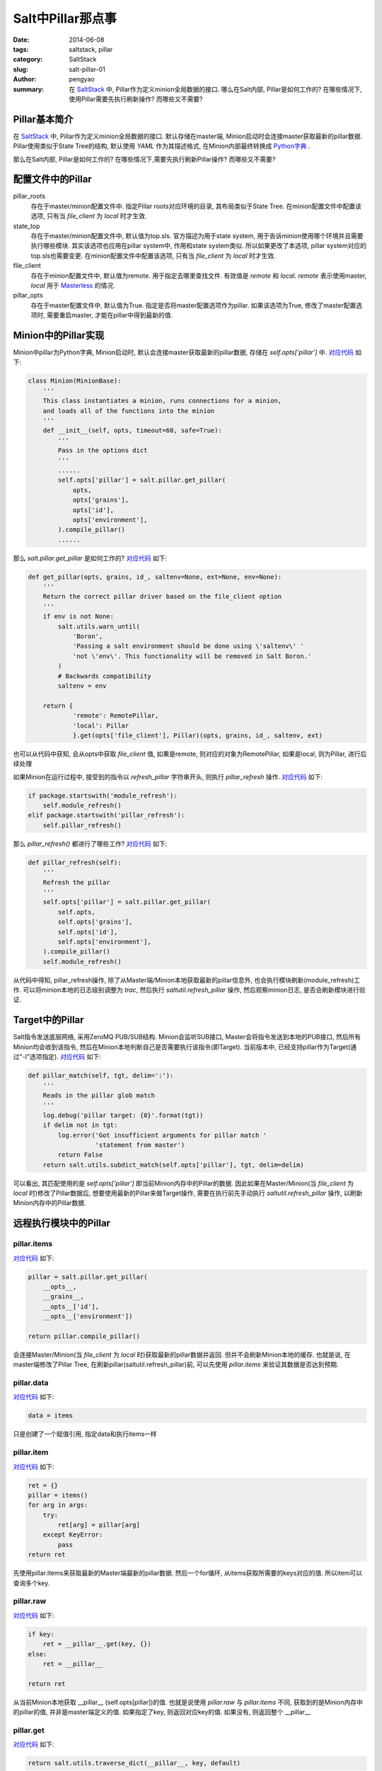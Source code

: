 Salt中Pillar那点事
#####################

:date: 2014-06-08
:tags: saltstack, pillar
:category: SaltStack
:slug: salt-pillar-01
:author: pengyao
:summary: 在 `SaltStack`_ 中, Pillar作为定义minion全局数据的接口. 哪么在Salt内部, Pillar是如何工作的? 在哪些情况下, 使用Pillar需要先执行刷新操作? 而哪些又不需要?

Pillar基本简介
****************

在 `SaltStack`_ 中, Pillar作为定义minion全局数据的接口. 默认存储在master端, Minion启动时会连接master获取最新的pillar数据. Pillar使用类似于State Tree的结构, 默认使用 `YAML` 作为其描述格式, 在Minion内部最终转换成 `Python字典 <https://docs.python.org/2/tutorial/datastructures.html#dictionaries>`_ .

那么在Salt内部, Pillar是如何工作的? 在哪些情况下,需要先执行刷新Pillar操作? 而哪些又不需要?

配置文件中的Pillar
*********************

pillar_roots
  存在于master/minion配置文件中. 指定Pillar roots对应环境的目录, 其布局类似于State Tree. 在minion配置文件中配置该选项, 只有当 *file_client* 为 *local* 时才生效.

state_top
  存在于master/minion配置文件中, 默认值为top.sls. 官方描述为用于state system, 用于告诉minion使用哪个环境并且需要执行哪些模块. 其实该选项也应用在pillar system中, 作用和state system类似. 所以如果更改了本选项, pillar system对应的top.sls也需要变更. 在minion配置文件中配置该选项, 只有当 *file_client* 为 *local* 时才生效.

file_client
  存在于minion配置文件中, 默认值为remote. 用于指定去哪里查找文件. 有效值是 *remote* 和 *local*. *remote* 表示使用master, *local* 用于 `Masterless <http://docs.saltstack.com/en/latest/topics/tutorials/quickstart.html#telling-salt-to-run-masterless>`_ 的情况. 

pillar_opts
  存在于master配置文件中, 默认值为True. 指定是否将master配置选项作为pillar. 如果该选项为True, 修改了master配置选项时, 需要重启master, 才能在pillar中得到最新的值. 

Minion中的Pillar实现
***********************

Minion中pillar为Python字典, Minion启动时, 默认会连接master获取最新的pillar数据, 存储在 *self.opts['pillar']* 中. `对应代码 <https://github.com/saltstack/salt/blob/v2014.1.4/salt/minion.py#L520>`__ 如下:

.. code-block:: python

  class Minion(MinionBase):
      '''
      This class instantiates a minion, runs connections for a minion,
      and loads all of the functions into the minion
      '''
      def __init__(self, opts, timeout=60, safe=True):
          '''
          Pass in the options dict
          '''
          ......
          self.opts['pillar'] = salt.pillar.get_pillar(
              opts,
              opts['grains'],
              opts['id'],
              opts['environment'],
          ).compile_pillar()
          ......

那么 *salt.pillar.get_pillar* 是如何工作的? `对应代码 <https://github.com/saltstack/salt/blob/v2014.1.4/salt/pillar/__init__.py#L28>`__ 如下:

.. code-block:: python

  def get_pillar(opts, grains, id_, saltenv=None, ext=None, env=None):
      '''
      Return the correct pillar driver based on the file_client option
      '''
      if env is not None:
          salt.utils.warn_until(
              'Boron',
              'Passing a salt environment should be done using \'saltenv\' '
              'not \'env\'. This functionality will be removed in Salt Boron.'
          )
          # Backwards compatibility
          saltenv = env

      return {
              'remote': RemotePillar,
              'local': Pillar
              }.get(opts['file_client'], Pillar)(opts, grains, id_, saltenv, ext)

也可以从代码中获知, 会从opts中获取 *file_client* 值, 如果是remote, 则对应的对象为RemotePillar, 如果是local, 则为Pillar, 进行后续处理

如果Minion在运行过程中, 接受到的指令以 *refresh_pillar* 字符串开头, 则执行 *pillar_refresh* 操作. `对应代码 <https://github.com/saltstack/salt/blob/v2014.1.4/salt/minion.py#L1376>`__ 如下:

.. code-block:: python

  if package.startswith('module_refresh'):
      self.module_refresh()
  elif package.startswith('pillar_refresh'):
      self.pillar_refresh()

那么 *pillar_refresh()* 都进行了哪些工作? `对应代码 <https://github.com/saltstack/salt/blob/v2014.1.4/salt/minion.py#L1090>`__ 如下:

.. code-block:: python

  def pillar_refresh(self):
      '''
      Refresh the pillar
      '''
      self.opts['pillar'] = salt.pillar.get_pillar(
          self.opts,
          self.opts['grains'],
          self.opts['id'],
          self.opts['environment'],
      ).compile_pillar()
      self.module_refresh()

从代码中得知, pillar_refresh操作, 除了从Master端/Minion本地获取最新的pillar信息外, 也会执行模块刷新(module_refresh)工作. 可以将minion本地的日志级别调整为 *trac*, 然后执行 *saltutil.refresh_pillar* 操作, 然后观察minion日志, 是否会刷新模块进行验证.

Target中的Pillar
*********************

Salt指令发送底层网络, 采用ZeroMQ PUB/SUB结构. Minion会监听SUB接口, Master会将指令发送到本地的PUB接口, 然后所有Minion均会收到该指令, 然后在Minion本地判断自己是否需要执行该指令(即Target). 当前版本中, 已经支持pillar作为Target(通过"-I"选项指定). `对应代码 <https://github.com/saltstack/salt/blob/v2014.1.4/salt/minion.py#L1809>`__ 如下:

.. code-block:: python

  def pillar_match(self, tgt, delim=':'):
      '''
      Reads in the pillar glob match
      '''
      log.debug('pillar target: {0}'.format(tgt))
      if delim not in tgt:
          log.error('Got insufficient arguments for pillar match '
                    'statement from master')
          return False
      return salt.utils.subdict_match(self.opts['pillar'], tgt, delim=delim)

可以看出, 其匹配使用的是 *self.opts['pillar']* 即当前Minion内存中的Pillar的数据. 因此如果在Master/Minion(当 *file_client* 为 *local* 时)修改了Pillar数据后, 想要使用最新的Pillar来做Target操作, 需要在执行前先手动执行 *saltutil.refresh_pillar* 操作, 以刷新Minion内存中的Pillar数据.

远程执行模块中的Pillar
*************************

pillar.items
^^^^^^^^^^^^^^^^^

`对应代码 <https://github.com/saltstack/salt/blob/v2014.1.4/salt/modules/pillar.py#L42>`__ 如下:

.. code-block:: python

  pillar = salt.pillar.get_pillar(
      __opts__,
      __grains__,
      __opts__['id'],
      __opts__['environment'])

  return pillar.compile_pillar()


会连接Master/Minion(当 *file_client* 为 *local* 时)获取最新的pillar数据并返回. 但并不会刷新Minion本地的缓存. 也就是说, 在master端修改了Pillar Tree, 在刷新pillar(saltutil.refresh_pillar)前, 可以先使用 *pillar.items* 来验证其数据是否达到预期.

pillar.data
^^^^^^^^^^^^^^^^^

`对应代码 <https://github.com/saltstack/salt/blob/v2014.1.4/salt/modules/pillar.py#L67>`__ 如下:

.. code-block:: python

  data = items

只是创建了一个赋值引用, 指定data和执行items一样

pillar.item
^^^^^^^^^^^^^^^^^^

`对应代码 <https://github.com/saltstack/salt/blob/v2014.1.4/salt/modules/pillar.py#L70>`__ 如下:

.. code-block:: python

  ret = {}
  pillar = items()
  for arg in args:
      try:
          ret[arg] = pillar[arg]
      except KeyError:
          pass
  return ret

先使用pillar.items来获取最新的Master端最新的pillar数据. 然后一个for循环, 从items获取所需要的keys对应的值. 所以item可以查询多个key.

pillar.raw
^^^^^^^^^^^^^^^^^

`对应代码 <https://github.com/saltstack/salt/blob/v2014.1.4/salt/modules/pillar.py#L93>`__ 如下:

.. code-block:: python

  if key:
      ret = __pillar__.get(key, {})
  else:
      ret = __pillar__

  return ret

从当前Minion本地获取 __pillar__ (self.opts[pillar])的值. 也就是说使用 *pillar.raw* 与 *pillar.items* 不同, 获取到的是Minion内存中的pillar的值, 并非是master端定义的值. 如果指定了key, 则返回对应key的值. 如果没有, 则返回整个 __pillar__

pillar.get
^^^^^^^^^^^^^^^^

`对应代码 <https://github.com/saltstack/salt/blob/v2014.1.4/salt/modules/pillar.py#L16>`__ 如下:

.. code-block:: python

  return salt.utils.traverse_dict(__pillar__, key, default)

和 *pillar.raw* 工作方式类似, 是从 __pillar__ 中进行的取值, 用于获取pillar中对应的key值. 与 pillar.raw执行key不同的是, get递归获取内嵌字典的值(默认以":"做分隔). 从最新develop分支中看, 下一个版本(Helium)中将增加merge功能.

pillar.ext
^^^^^^^^^^^^^

与pillar.items工作方式类似, 用于获取ext pillar的值

saltutil.refresh_pillar
^^^^^^^^^^^^^^^^^^^^^^^^^^^^

`对应代码 <https://github.com/saltstack/salt/blob/v2014.1.4/salt/modules/saltutil.py#L335>`__ 如下:

.. code-block:: python

  __salt__['event.fire']({}, 'pillar_refresh')

在Minion本地Event接口上产生一个 *pillar_refresh* event. 之前在Minion中的Pillar中, Minion本地会监听本地Event接口, 如果捕捉到以 *pillar_refresh* 开始的指令, 会刷新本地pillar.


配置管理中的Pillar
***********************

在SLS中使用Pillar
^^^^^^^^^^^^^^^^^^^^

在SLS中, 可以直接使用pillar. 如pillar['pkg'], 其直接使用的是Minion当前内存中pillar的值(self.opts['pillar']). 

state.sls & state.highstate
^^^^^^^^^^^^^^^^^^^^^^^^^^^^

将这两个远程执行模块方法放到配置管理中, 因为其功能是用于向Minions发送配置管理指令.

state.sls及state.highstate在代码中, 均为 `salt.state.HighState <https://github.com/saltstack/salt/blob/v2014.1.4/salt/state.py#L2574>`_ 对象. 在执行时为 `State <https://github.com/saltstack/salt/blob/v2014.1.4/salt/state.py#L526>`_ 对象. State类在实例化时,则会刷新pillar, `对应代码 <https://github.com/saltstack/salt/blob/v2014.1.4/salt/state.py#L530>`__ 如下:

.. code-block:: python

  class State(object):
      '''
      Class used to execute salt states
      '''
      def __init__(self, opts, pillar=None, jid=None):
          if 'grains' not in opts:
              opts['grains'] = salt.loader.grains(opts)
          self.opts = opts
          self._pillar_override = pillar
          self.opts['pillar'] = self._gather_pillar()

而_gather_pillar `对应代码 <https://github.com/saltstack/salt/blob/v2014.1.4/salt/state.py#L544>`__ 如下:

.. code-block:: python

  def _gather_pillar(self):
      '''
      Whenever a state run starts, gather the pillar data fresh
      '''
      pillar = salt.pillar.get_pillar(
              self.opts,
              self.opts['grains'],
              self.opts['id'],
              self.opts['environment'],
              )
      ret = pillar.compile_pillar()
      if self._pillar_override and isinstance(self._pillar_override, dict):
          ret.update(self._pillar_override)
      return ret

_gather_pillar从Master上获取Minion对应的最新pillar数据, __init__方法中的 *self.opts['pillar'] = self._gather_pillar()* 将该数据赋值给self.opts['pillar']以完成Minion本地内存中Pillar数据的刷新操作. 这就是为什么修改了Master上的Pillar的值, 而无需执行刷新操作(saltutil.refresh_pillar), 因为在执行state.highstate及state.sls时会自动应该最新的值.

ext_pillar
***************

Salt支持从第三方系统中获取Pillar信息,使Salt易于与现有的CMDB系统进行数据整合. 对应的配置是master配置文件中的ext_pillar选项. 官方当前已经提供了 `若干驱动 <http://docs.saltstack.com/en/latest/ref/pillar/all/>`_ . 

如果已经提供的驱动并不满足需求, 自定义ext_pillar驱动也非常简单. 只需要驱动文件放到master端salt代码中pillar目录下即可, 驱动为python代码, 其中包含ext_pillar函数, 且该函数第一个参数是minion_id, 第二个参数为pillar, 其返回值是一个标准的 `Python字典`_ 即可. 可以参照 `cobbler的ext_pillar <https://github.com/saltstack/salt/blob/v2014.1.4/salt/pillar/cobbler.py>`_ 进行编写.

.. _SaltStack: http://saltstack.com/
.. _YAML: http://yaml.org/
